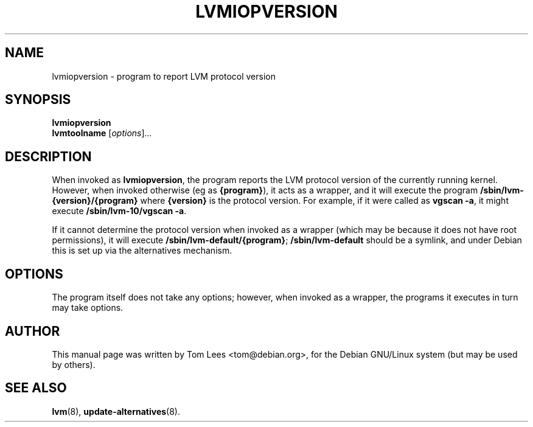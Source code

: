 .\"                                      Hey, EMACS: -*- nroff -*-
.\" First parameter, NAME, should be all caps
.\" Second parameter, SECTION, should be 1-8, maybe w/ subsection
.\" other parameters are allowed: see man(7), man(1)
.TH LVMIOPVERSION 8 "December 26, 2000"
.\" Please adjust this date whenever revising the manpage.
.\"
.\" Some roff macros, for reference:
.\" .nh        disable hyphenation
.\" .hy        enable hyphenation
.\" .ad l      left justify
.\" .ad b      justify to both left and right margins
.\" .nf        disable filling
.\" .fi        enable filling
.\" .br        insert line break
.\" .sp <n>    insert n+1 empty lines
.\" for manpage-specific macros, see man(7)
.SH NAME
lvmiopversion \- program to report LVM protocol version
.SH SYNOPSIS
.B lvmiopversion
.br
.B lvmtoolname
.RI [ options ] ...
.SH DESCRIPTION
.\" TeX users may be more comfortable with the \fB<whatever>\fP and
.\" \fI<whatever>\fP escape sequences to invode bold face and italics, 
.\" respectively.
When invoked as \fBlvmiopversion\fP, the program reports the LVM
protocol version of the currently running kernel. However,
when invoked otherwise (eg as \fB{program}\fP), it acts as a wrapper,
and it will execute the program \fB/sbin/lvm-{version}/{program}\fP
where \fB{version}\fP is the protocol version. For
example, if it were called as
\fBvgscan -a\fP, it might execute \fB/sbin/lvm-10/vgscan -a\fP.
.PP
If it cannot determine the protocol version when invoked as a wrapper
(which may be because it does not have root permissions), it will
execute \fB/sbin/lvm-default/{program}\fP; \fB/sbin/lvm-default\fP
should be a symlink, and under Debian this is set up via the alternatives mechanism.
.SH OPTIONS
The program itself does not take any options; however, when invoked as
a wrapper, the programs it executes in turn may take options.
.SH AUTHOR
This manual page was written by Tom Lees <tom@debian.org>,
for the Debian GNU/Linux system (but may be used by others).
.SH "SEE ALSO"
.BR lvm (8),
.BR update-alternatives (8).
